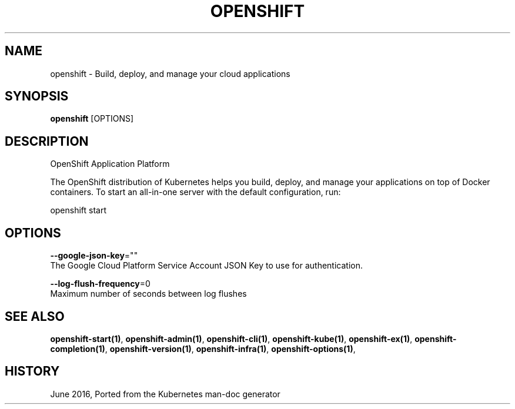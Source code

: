 .TH "OPENSHIFT" "1" " Openshift CLI User Manuals" "Openshift" "June 2016"  ""


.SH NAME
.PP
openshift \- Build, deploy, and manage your cloud applications


.SH SYNOPSIS
.PP
\fBopenshift\fP [OPTIONS]


.SH DESCRIPTION
.PP
OpenShift Application Platform

.PP
The OpenShift distribution of Kubernetes helps you build, deploy, and manage your applications on top of
Docker containers. To start an all\-in\-one server with the default configuration, run:

.PP
openshift start \&


.SH OPTIONS
.PP
\fB\-\-google\-json\-key\fP=""
    The Google Cloud Platform Service Account JSON Key to use for authentication.

.PP
\fB\-\-log\-flush\-frequency\fP=0
    Maximum number of seconds between log flushes


.SH SEE ALSO
.PP
\fBopenshift\-start(1)\fP, \fBopenshift\-admin(1)\fP, \fBopenshift\-cli(1)\fP, \fBopenshift\-kube(1)\fP, \fBopenshift\-ex(1)\fP, \fBopenshift\-completion(1)\fP, \fBopenshift\-version(1)\fP, \fBopenshift\-infra(1)\fP, \fBopenshift\-options(1)\fP,


.SH HISTORY
.PP
June 2016, Ported from the Kubernetes man\-doc generator
